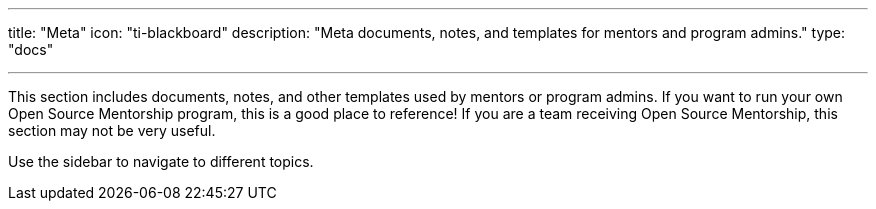 ---
title: "Meta"
icon: "ti-blackboard"
description: "Meta documents, notes, and templates for mentors and program admins."
type: "docs"

---

This section includes documents, notes, and other templates used by mentors or program admins.
If you want to run your own Open Source Mentorship program, this is a good place to reference!
If you are a team receiving Open Source Mentorship, this section may not be very useful.

Use the sidebar to navigate to different topics.
